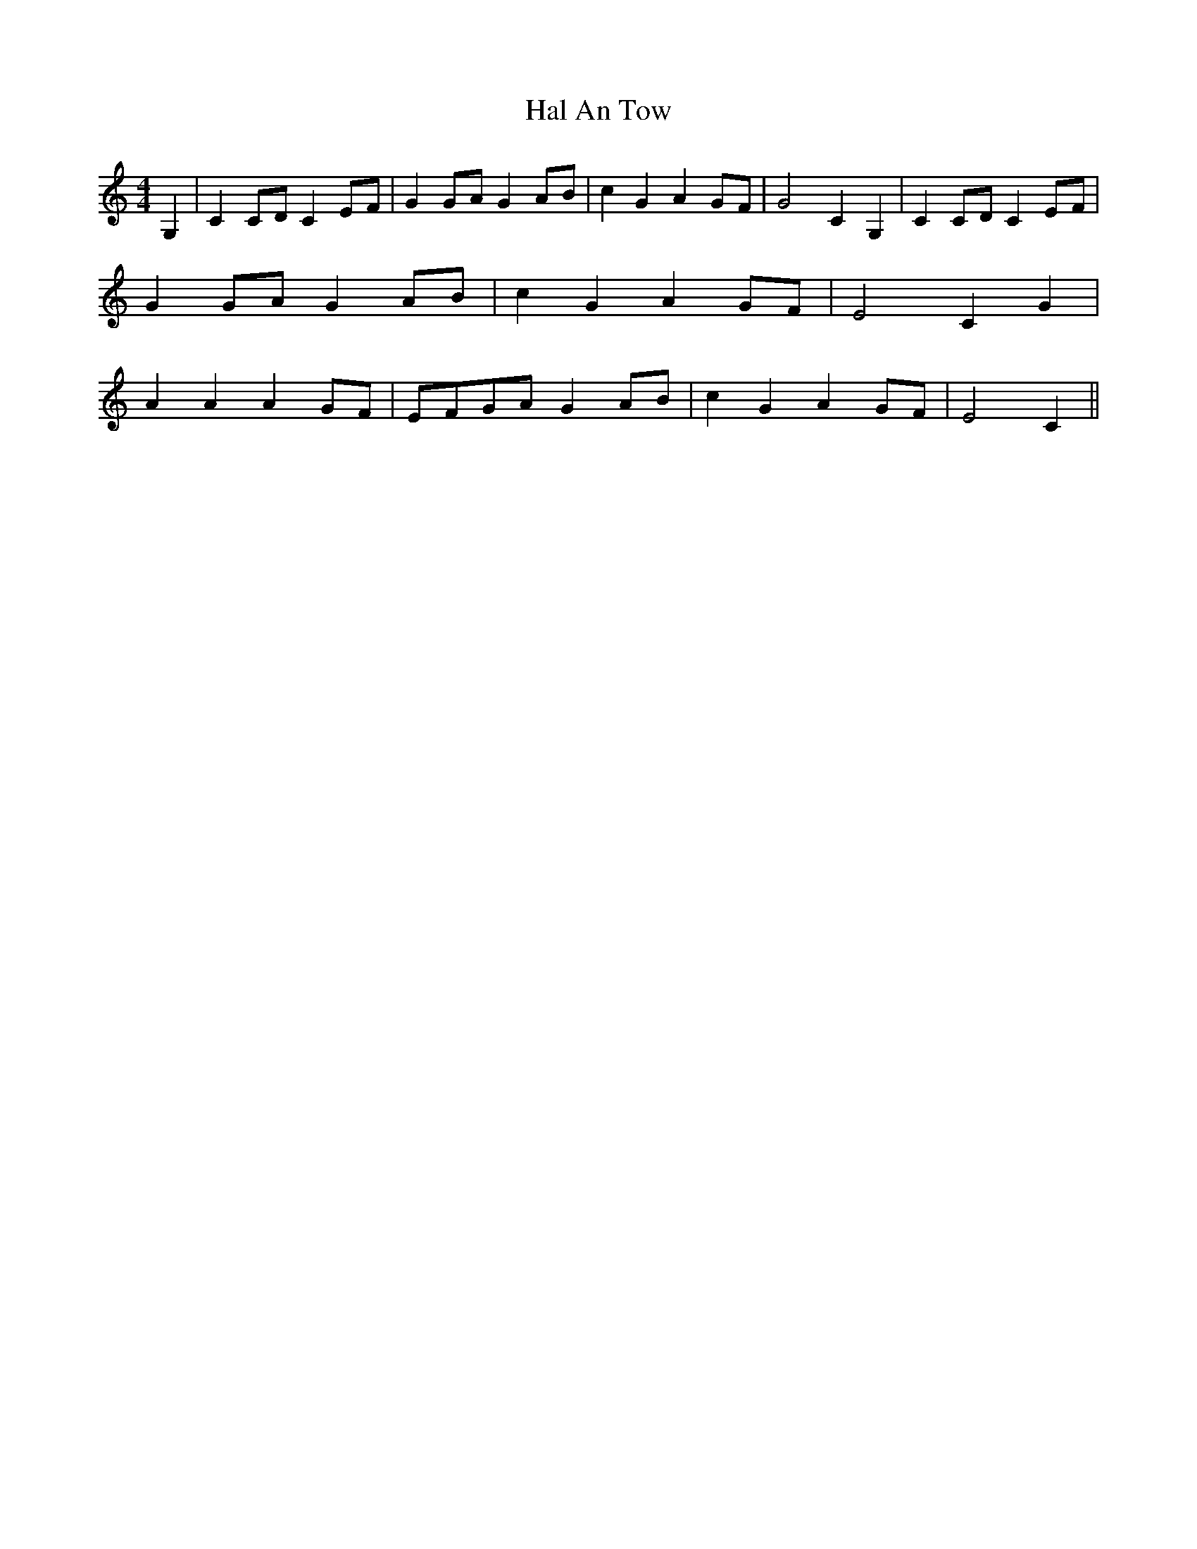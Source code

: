 % Generated more or less automatically by swtoabc by Erich Rickheit KSC
X:1
T:Hal An Tow
M:4/4
L:1/8
K:C
 G,2| C2C-D C2E-F| G2G-A G2A-B| c2 G2 A2G-F| G4 C2 G,2| C2C-D C2E-F|\
 G2G-A G2A-B| c2 G2 A2G-F| E4 C2 G2| A2 A2 A2G-F|E-FG-A G2A-B| c2 G2 A2G-F|\
 E4 C2||


